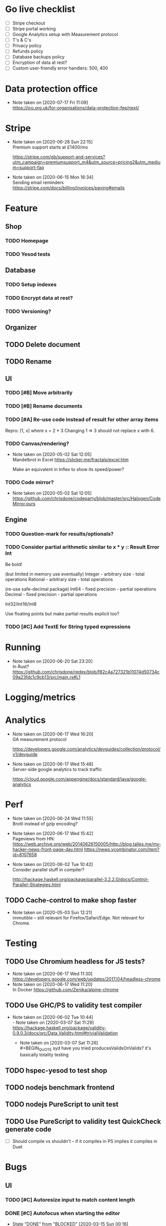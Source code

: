 * Go live checklist
- [ ] Stripe checkout
- [ ] Stripe portal working
- [ ] Google Analytics setup with Measurement protocol
- [ ] T's & C's
- [ ] Privacy policy
- [ ] Refunds policy
- [ ] Database backups policy
- [ ] Encryption of data at rest?
- [ ] Custom user-friendly error handlers: 500, 400
* Data protection office
  - Note taken on [2020-07-17 Fri 11:09] \\
    https://ico.org.uk/for-organisations/data-protection-fee/next/
* Stripe
  - Note taken on [2020-06-28 Sun 22:15] \\
    Premium support starts at £1400/mo

    https://stripe.com/gb/support-and-services?utm_campaign=premiumsupport_m4&utm_source=pricing2&utm_medium=support-faq
  - Note taken on [2020-06-15 Mon 16:34] \\
    Sending email reminders https://stripe.com/docs/billing/invoices/paying#emails
* Feature
** Shop
*** TODO Homepage
*** TODO Yesod tests
** Database
*** TODO Setup indexes
*** TODO Encrypt data at rest?
*** TODO Versioning?
** Organizer
** TODO Delete document
** TODO Rename
** UI
*** TODO [#B] Move arbitrarily
*** TODO [#B] Rename documents
*** TODO [#A] Re-use code instead of result for other array items
Repro:
[1, x] where x = 2 * 3
Changing 1 => 3 should not replace x with 6.
*** TODO Canvas/rendering?
    - Note taken on [2020-05-02 Sat 12:05] \\
      Mandelbrot in Excel https://slicker.me/fractals/excel.htm

      Make an equivalent in Inflex to show its speed/power?
*** TODO Code mirror?
    - Note taken on [2020-05-02 Sat 12:05] \\
      https://github.com/chrisdone/codeparty/blob/master/src/Halogen/CodeMirror.purs
** Engine
*** TODO Question-mark for results/optionals?
*** TODO Consider partial arithmetic similar to x * y :: Result Error Int
Be bold!

(but limited in memory use eventually)
Integer - arbitrary size   - total operations
Rational - arbitrary size  - total operations

(re-use safe-decimal package)
Int64 - fixed precision    - partial operations
Decimal - fixed precision  - partial operations

Int32/Int16/Int8

Use floating points but make partial results explicit too?
*** TODO [#C] Add TextE for String typed expressions
* Running
  - Note taken on [2020-06-20 Sat 23:20] \\
    In Rust? https://github.com/chrisdone/redex/blob/f82c4a727321b11074d50734c09a23fdc1c9cb13/src/main.rs#L1
* Logging/metrics

* Analytics
  - Note taken on [2020-06-17 Wed 16:20] \\
    GA measurement protocol

    https://developers.google.com/analytics/devguides/collection/protocol/v1/devguide
  - Note taken on [2020-06-17 Wed 15:48] \\
    Server-side google analytics to track traffic

    https://cloud.google.com/appengine/docs/standard/java/google-analytics
* Perf
  - Note taken on [2020-06-24 Wed 11:55] \\
    Brotli instead of gzip encoding?
  - Note taken on [2020-06-17 Wed 15:42] \\
    Pageviews from HN:
    https://web.archive.org/web/20140626150005/http://blog.talles.me/my-hacker-news-front-page-day.html
    https://news.ycombinator.com/item?id=8107658
  - Note taken on [2020-06-02 Tue 10:42] \\
    Consider parallel stuff in compiler?

    http://hackage.haskell.org/package/parallel-3.2.2.0/docs/Control-Parallel-Strategies.html
** TODO Cache-control to make shop faster
   - Note taken on [2020-05-03 Sun 12:21] \\
     immutible -- still relevant for Firefox/Safari/Edge. Not relevant
     for Chrome.
* Testing
** TODO Use Chromium headless for JS tests?
   - Note taken on [2020-06-17 Wed 11:30] \\
     https://developers.google.com/web/updates/2017/04/headless-chrome
   - Note taken on [2020-06-17 Wed 11:20] \\
     In Docker https://github.com/Zenika/alpine-chrome
** TODO Use GHC/PS to validity test compiler
   - Note taken on [2020-06-02 Tue 10:44] \\
     - Note taken on [2020-03-07 Sat 11:29] \\
         https://hackage.haskell.org/package/validity-0.9.0.3/docs/src/Data.Validity.html#trivialValidation
       - Note taken on [2020-03-07 Sat 11:26] \\
         #+BEGIN_QUOTE
         syd
         have you tried producesValidsOnValids?
         it's basically totality testing
         #+END_QUOTE
** TODO hspec-yesod to test shop
** TODO nodejs benchmark frontend
** TODO nodejs PureScript to unit test
** TODO Use PureScript to validity test QuickCheck generate code
- [ ] Should compile vs shouldn't -- if it compiles in PS implies it
  compiles in Duet
* Bugs
** UI
*** TODO [#C] Autoresize input to match content length
*** DONE [#C] Autofocus when starting the editor
    CLOSED: [2020-03-15 Sun 00:16]
    - State "DONE"       from "BLOCKED"    [2020-03-15 Sun 00:16]
    - State "BLOCKED"    from "TODO"       [2020-03-14 Sat 16:27] \\
      Waiting on answer.
    - Note taken on [2020-03-14 Sat 16:26] \\
      Asked question here:

      https://github.com/purescript-halogen/purescript-halogen/issues/646
* Supportive
* Considerations
** TODO Brotli compression
   - Note taken on [2020-07-02 Thu 16:29] \\
     brotli vs gzip, an improvement

     #+BEGIN_SRC
     chris@precision:~/Work/skyabove/inflex/inflex-client$ ls -alh app.js*
     -rw-rw-r-- 1 chris chris 490K Jun 28 15:05 app.js
     -rw-rw-r-- 1 chris chris  95K Jun 30 15:11 app.js.br.1
     -rw-rw-r-- 1 chris chris  59K Jun 30 15:11 app.js.br.9
     -rw-rw-r-- 1 chris chris  54K Jun 30 15:12 app.js.br.default
     -rw-rw-r-- 1 chris chris  54K Jun 30 15:18 app.js.br.z
     -rw-rw-r-- 1 chris chris  94K Jun 30 15:11 app.js.gz.1
     -rw-rw-r-- 1 chris chris  66K Jun 30 15:11 app.js.gz.9
     #+END_SRC
** TODO Beginner Programming is hard because inputting values is hard
   - Note taken on [2020-07-02 Thu 12:23] \\
     Case in point:

     https://www.reddit.com/r/haskell/comments/hjratt/beginner_haskell_question_concerning_read_and_show/

     In Inflex this would be much easier.
** TODO Mutual recursive definitions? Yep!
   - Note taken on [2020-06-24 Wed 17:13] \\
     Needed, due to this kind of algorithm:

     #+BEGIN_SRC python
     def f_tree(tree) -> None:
         f_value(tree.value)
         f_forest(tree.children)

     def f_forest(forest) -> None:
         for tree in forest:
             f_tree(tree)
     #+END_SRC

** TODO Logic language feature?
   - Note taken on [2020-06-24 Wed 14:00] \\
     It's often that you have some numbers and constraints and you want to
     "fill in" potential solutions.

     SMT?
   - Note taken on [2020-06-24 Wed 14:00] \\
     https://fpcomplete-my.sharepoint.com/:x:/r/personal/chrisdone_fpcomplete_com/_layouts/15/Doc.aspx?sourcedoc=%7BA16D446C-99A4-495C-9571-6045B9BDDC5E%7D&file=Book%202.xlsx&action=editnew&mobileredirect=true&wdNewAndOpenCt=1593001848450&wdPreviousSession=6222750b-3cb5-4f2d-ae25-47b238218b0f&wdOrigin=OFFICECOM-WEB.START.NEW
     Example use case
** TODO "Continued" expressions -- (re-vision pivot table)
An easy way to do a transformation step by step:

E.g. pivot table:

1. Group by row. [[{p:red,d:2020,v:1},{p:red,d:2021,v:2}], ..]
2. Group by column. [[{p:red,d:2020,v:1},{p:red,d:2020,v:2}], ..]]
3. Fold over data field. [{p:red,cols:[{c:2020,vs: [ ] }]}]

Then it's very easy to see the intermediate steps, and suddenly a
pivot table isn't so magical and is just another data transformation.

** TODO Add a session garbage collector
** TODO Supporting Dex+SAML for Azure/Google?
** TODO Put CSRF protection into forms?
** TODO When linking across documents
Granularity of changes accepted automatically:
- Accept renames
- Accept data changes
- Accept behavior changes
- Accept type changes -- important, because may fail to compile!
- Accept changes if they type check
- Accept changes if they pass a given test suite
** TODO Consistent use of "input" and "output"
As inputs to functions, as opposed to e.g. "param" or "argument",

or "returns" which is a very imperative term!!
** TODO Lazy display of [infinite] data
** TODO Use streaming JSON parsers (defensive)
   - Note taken on [2020-04-11 Sat 23:42] \\
     https://github.com/chrisdone/streaming-parsers
** TODO Make WAI only approve of local subnet
   - Note taken on [2020-04-04 Sat 13:41] \\
     https://www.digitalocean.com/community/questions/how-to-set-a-ip-restriction-on-nodeport-range-of-do-managed-kubernetes?comment=86684
** TODO Username/organization blacklists!
https://www.quora.com/How-do-sites-prevent-vanity-URLs-from-colliding-with-future-features/answer/Kyle-Neath
** TODO GDPR
** TODO Sending emails?
** DONE The cookies spiel - needed before register/login page?
   CLOSED: [2020-04-14 Tue 11:42]
   - State "DONE"       from "TODO"       [2020-04-14 Tue 11:42]
   - Note taken on [2020-04-14 Tue 11:41] \\
     We can also just use server-side analysis with digital fingerprints to
     track people/funnelling. No cookies required.
   - Note taken on [2020-04-14 Tue 11:41] \\
     Nope - not needed for registration/signup.
** TODO Server-side PureScript
   - Note taken on [2020-03-06 Fri 16:20] \\
     Use nodejs for now?
   - Note taken on [2020-03-06 Fri 16:17] \\
     SpiderMonkey probably quite stable?
   - Note taken on [2020-03-05 Thu 09:37] \\
     V8 binary:

     #+BEGIN_SRC
     console.log('waiting');
     setTimeout(function(){
     console.log('hi');
     }, 1000 * 3);
     console.log('me first');
     $ ./d8 test.js
     waiting
     me first
     hi
     #+END_SRC
   - Note taken on [2020-03-05 Thu 09:37] \\
     Investigation into Duktape: https://github.com/svaarala/duktape/issues/2241
   - Note taken on [2020-03-04 Wed 15:26] \\
     Use one of these binaries?

     https://bellard.org/quickjs/bench.html

     NodeJS doesn't have a DOM anyway!
*** DONE review duktape [GOOD]
*** DONE Review hs-duktape [NOT GOOD]
    CLOSED: [2020-03-04 Wed 11:03]
    - State "DONE"       from "TODO"       [2020-03-04 Wed 11:03]
    - Note taken on [2020-03-04 Wed 11:02] \\
      Not very satisfying:

      https://github.com/myfreeweb/hs-duktape/issues/11
      https://github.com/myfreeweb/hs-duktape/issues/10
    - Note taken on [2020-03-04 Wed 11:01] \\
      https://github.com/myfreeweb/hs-duktape/pull/7/files
    - Note taken on [2020-03-04 Wed 10:47] \\
      https://github.com/svaarala/duktape/issues/1853
    - Note taken on [2020-03-04 Wed 10:31] \\
      https://github.com/myfreeweb/hs-duktape/commit/931f5da36454bfb9c6231333f82b14265fb226c8#r37628869
    - Note taken on [2020-03-04 Wed 10:31] \\
      https://github.com/myfreeweb/hs-duktape/commit/68b2ea59fb9c708362007acdc5cb35aca2b0d365
* Competition
** Lobstrs discussion
   - Note taken on [2020-06-18 Thu 14:11] \\
     Loglo https://lobste.rs/s/lrj6mh/loglo_spreadsheet_using_stack_language
   - Note taken on [2020-05-12 Tue 17:59] \\
     TreeSheets https://lobste.rs/s/7catij/how_do_you_take_notes_organize_your#c_kxntgo
** TreeSheets
   - Note taken on [2020-05-12 Tue 17:30] \\
     http://strlen.com/treesheets/
** Notebooks
   - Note taken on [2020-03-07 Sat 16:51] \\
     What’s Wrong with Computational Notebooks?
     Pain Points, Needs, and Design Opportunities
     https://web.eecs.utk.edu/~azh/pubs/Chattopadhyay2020CHI_NotebookPainpoints.pdf
* Research
  - Note taken on [2020-06-23 Tue 11:36] \\
    Graphs: https://vega.github.io/vega-lite/
    Charts: https://www.chartjs.org/
  - Note taken on [2020-06-15 Mon 17:16] \\
    SMS: https://www.twilio.com/pricing
  - Note taken on [2020-05-19 Tue 09:32] \\
    PureScript got field names right, Haskell got them wrong
    https://tek.brick.do/ff3d4f73-3748-4953-b9dc-4ba8b5237315
  - Note taken on [2020-03-26 Thu 09:33] \\
    https://www.unisonweb.org/
  - Note taken on [2020-03-26 Thu 09:33] \\
    https://www.reddit.com/r/haskell/comments/fov9gt/closure_calculus_is_better_than_the_pure_%CE%BBcalculus/fljg9fb/
** Number hierarchy
   - Note taken on [2020-06-13 Sat 17:19] \\
     Twitter survey on natural https://twitter.com/christopherdone/status/1271781700083818496
   - Note taken on [2020-06-13 Sat 17:03] \\
     Functions which have Int in them:

     #+BEGIN_SRC haskell
     Prelude/Data.List/Data.Vector/Data.Map:
     (!!) :: [a] -> Int -> a
     replicate :: Int -> a -> [a]
     take :: Int -> [a] -> [a]
     drop :: Int -> [a] -> [a]
     splitAt :: Int -> [a] -> ([a], [a])
     #+END_SRC
Natural   -- 123
Integer   -- 123 -123
Decimal 2 -- 123 -123 123.12 -123.12

Identification:

#+BEGIN_SRC haskell
123 :: Natural
-123 :: Integer
123.12 :: Decimal 2
123.1 :: Decimal 1
#+END_SRC

#+BEGIN_SRC haskell
class FromInteger n where fromInteger :: Integer -> n
class FromDecimal i n where fromDecimal :: Decimal i -> n

instance FromInteger Integer
instance FromInteger (Decimal n)

instance FromDecimal subset (Decimal superset) where subset <= superset
  -- e.g. fromDecimal (1.1 :: Decimal 1) :: Decimal 2
#+END_SRC
* Mantras
** UI failures
- "The CSRF token has expired." refuses to login. Users don't know WTF
  a CSRF token is, and nor do they care.
- "Generically failed, please refresh" crap like [[file+emacs:org/mantras-ui-failure.png][this]] mailgun failure
- Scroll within scroll
- Focus stealing
* DigitalOcean
  - Note taken on [2020-06-12 Fri 13:29] \\
    We to block e.g. http://134.209.20.251:30909/
  - Note taken on [2020-04-14 Tue 10:55] \\
    externalTrafficPolicy is the key trick:

    http://64.227.44.55:30909/ =>

    #+BEGIN_SRC
    remoteHost = 109.175.148.125:56616,
    #+END_SRC

    https://inflex.io/ =>

    #+BEGIN_SRC
    remoteHost = 10.106.0.4:39350,
    #+END_SRC

    We can set an environment variable like ACCEPT_CIDR and make a Wai
    middleware which will only accept connections from IPs which are
    within that CIDR.
  - Note taken on [2020-04-04 Sat 10:29] \\
    Load balancer name issue:

    https://cloudsupport.digitalocean.com/s/my-tickets
  - Note taken on [2020-03-29 Sun 18:11] \\
    Consider e.g. rancher or coreos - a way to spin up a droplet with a
    single file like "run this docker image".
  - Note taken on [2020-03-29 Sun 17:45] \\
    Got a basic deploy working with DO's load balancer (with HTTPS), a
    single droplet (a heavy full ubuntu machine with docker-machine on
    it).

    Deploy step is basically:

    docker-machine up -d

    And we change the docker image to something else to deploy a new instance.
  - Note taken on [2020-03-29 Sun 17:10] \\
    Via docker-machine:

    time docker-machine create   --driver digitalocean   --digitalocean-access-token $(cat ~/.do-token)   --digitalocean-monitoring   --digitalocean-region "lon1"   --digitalocean-size "s-1vcpu-1gb" inflex-server
  - Note taken on [2020-03-29 Sun 12:36] \\
    Looks like this guy has it right:

    https://www.digitalocean.com/community/questions/kubernetes-deployment-with-external-load-balancer-zero-downtime-rollouts
- [ ] Proxying http://hackage.haskell.org/package/warp-3.3.9/docs/Network-Wai-Handler-Warp.html#v:setProxyProtocolRequired
#+BEGIN_SRC
chris@precision:~$ doctl auth init
Please authenticate doctl for use with your DigitalOcean account. You can generate a token in the control panel at https://cloud.digitalocean.com/account/api/token

Enter your access token:
Validating token... OK

chris@precision:~$ doctl kubernetes cluster kubeconfig save inflex-server
Notice: Adding cluster credentials to kubeconfig file found in "/home/chris/.kube/config"
Notice: Setting current-context to do-lon1-inflex-server
chris@precision:~$
#+END_SRC
* Security
  - Note taken on [2020-06-19 Fri 11:17] \\
    Add a backup domain for the API part of the service?
    E.g. inflex-io.com or inflex-api.com

    #+BEGIN_QUOTE
    In hindsight, using a .IO domain for our core APIs was not a great
    choice. The outage on September 20th showed how severe the problems
    and support infrastructure are. Based on our experience we would
    advise against using a .IO domain name if availability is important.

    To work around the DNS issue, Stream’s API traffic now runs on a .com
    domain name. The site still runs on .io since this is harder to change
    and not as critical in terms of uptime. To further improve reliability
    we’re considering:

    Adding a backup .ORG domain name.
    Using a backup DNS provider for either the .COM or .ORG domain name.
    Implementing client-side DNS failover in our SDKs.
    #+END_QUOTE

    https://hackernoon.com/stop-using-io-domain-names-for-production-traffic-b6aa17eeac20

* References
  - Note taken on [2020-06-07 Sun 19:00] \\
    Type Inference with Polymorphic Recursion
    http://citeseerx.ist.psu.edu/viewdoc/download?doi=10.1.1.42.3091&rep=rep1&type=pdf
  - Note taken on [2020-06-07 Sun 12:19] \\
    #+BEGIN_SRC
    -- So for both Hugs and GHC, a recursive type is not generalized
    -- inferred.  You need a type signature.

    -- ERROR "inflex-lang/src/Q.hs":4 - Type error in application
    -- *** Expression     : f (n - 1) 'a'
    -- *** Term           : 'a'
    -- *** Type           : Char
    -- *** Does not match : ()

    -- • Couldn't match expected type ‘()’ with actual type ‘Char’
    --      • In the second argument of ‘f’, namely ‘'a'’
    --        In the expression: f (n - 1) 'a'

    f :: Int -> a -> Int
    f 0 x = 0
    f 1 x = f 0 ()
    f n x = f (n-1) 'a'
    #+END_SRC
  - Note taken on [2020-06-07 Sun 11:23] \\
    http://reasonableapproximation.net/2019/05/05/hindley-milner.html
  - Note taken on [2020-06-07 Sun 11:16] \\
    Type classes: confluence, coherence and global uniqueness
    http://blog.ezyang.com/2014/07/type-classes-confluence-coherence-global-uniqueness/
  - Note taken on [2020-06-07 Sun 11:15] \\
    Rust trait coherence

    https://doc.rust-lang.org/reference/items/implementations.html#trait-implementation-coherence
  - Note taken on [2020-06-07 Sun 11:09] \\
    Haskell with only one typeclass http://okmij.org/ftp/Haskell/TypeClass.html#Haskell1
  - Note taken on [2020-06-07 Sun 11:05] \\
    Algorithmically Scrapping Your Typeclasses
    https://reasonablypolymorphic.com/blog/algorithmic-sytc/
  - Note taken on [2020-06-07 Sun 11:04] \\
    Typing Haskell in Haskell https://gist.github.com/chrisdone/0075a16b32bfd4f62b7b#ambiguity-and-defaults
  - Note taken on [2020-06-07 Sun 11:02] \\
    Type class vs the world https://www.youtube.com/watch?v=hIZxTQP1ifo
  - Note taken on [2020-06-07 Sun 11:01] \\
    http://www.cs.bu.edu/techreports/pdf/1993-019-recursivetype.pdf
  - Note taken on [2020-06-07 Sun 11:01] \\
    http://ropas.snu.ac.kr/lib/dock/He1993.pdf
  - Note taken on [2020-06-07 Sun 11:01] \\
    https://pchiusano.github.io/2018-02-13/typeclasses.html
